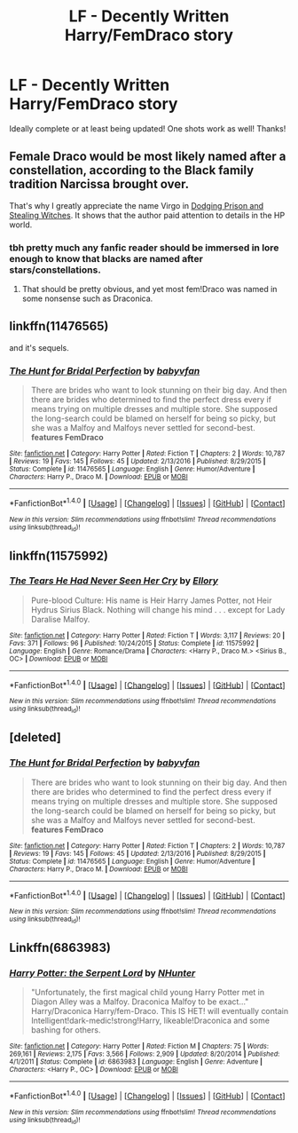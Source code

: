 #+TITLE: LF - Decently Written Harry/FemDraco story

* LF - Decently Written Harry/FemDraco story
:PROPERTIES:
:Author: OwningTheWorld
:Score: 19
:DateUnix: 1503022975.0
:DateShort: 2017-Aug-18
:FlairText: Request
:END:
Ideally complete or at least being updated! One shots work as well! Thanks!


** Female Draco would be most likely named after a constellation, according to the Black family tradition Narcissa brought over.

That's why I greatly appreciate the name Virgo in [[https://www.fanfiction.net/s/11574569/1/Dodging-Prison-and-Stealing-Witches-Revenge-is-Best-Served-Raw][Dodging Prison and Stealing Witches]]. It shows that the author paid attention to details in the HP world.
:PROPERTIES:
:Author: InquisitorCOC
:Score: 6
:DateUnix: 1503096433.0
:DateShort: 2017-Aug-19
:END:

*** tbh pretty much any fanfic reader should be immersed in lore enough to know that blacks are named after stars/constellations.
:PROPERTIES:
:Author: solidmentalgrace
:Score: 9
:DateUnix: 1503137041.0
:DateShort: 2017-Aug-19
:END:

**** That should be pretty obvious, and yet most fem!Draco was named in some nonsense such as Draconica.
:PROPERTIES:
:Author: InquisitorCOC
:Score: 7
:DateUnix: 1503152426.0
:DateShort: 2017-Aug-19
:END:


** linkffn(11476565)

and it's sequels.
:PROPERTIES:
:Author: Johnsmitish
:Score: 2
:DateUnix: 1503028072.0
:DateShort: 2017-Aug-18
:END:

*** [[http://www.fanfiction.net/s/11476565/1/][*/The Hunt for Bridal Perfection/*]] by [[https://www.fanfiction.net/u/1827773/babyvfan][/babyvfan/]]

#+begin_quote
  There are brides who want to look stunning on their big day. And then there are brides who determined to find the perfect dress every if means trying on multiple dresses and multiple store. She supposed the long-search could be blamed on herself for being so picky, but she was a Malfoy and Malfoys never settled for second-best. *features FemDraco*
#+end_quote

^{/Site/: [[http://www.fanfiction.net/][fanfiction.net]] *|* /Category/: Harry Potter *|* /Rated/: Fiction T *|* /Chapters/: 2 *|* /Words/: 10,787 *|* /Reviews/: 19 *|* /Favs/: 145 *|* /Follows/: 45 *|* /Updated/: 2/13/2016 *|* /Published/: 8/29/2015 *|* /Status/: Complete *|* /id/: 11476565 *|* /Language/: English *|* /Genre/: Humor/Adventure *|* /Characters/: Harry P., Draco M. *|* /Download/: [[http://www.ff2ebook.com/old/ffn-bot/index.php?id=11476565&source=ff&filetype=epub][EPUB]] or [[http://www.ff2ebook.com/old/ffn-bot/index.php?id=11476565&source=ff&filetype=mobi][MOBI]]}

--------------

*FanfictionBot*^{1.4.0} *|* [[[https://github.com/tusing/reddit-ffn-bot/wiki/Usage][Usage]]] | [[[https://github.com/tusing/reddit-ffn-bot/wiki/Changelog][Changelog]]] | [[[https://github.com/tusing/reddit-ffn-bot/issues/][Issues]]] | [[[https://github.com/tusing/reddit-ffn-bot/][GitHub]]] | [[[https://www.reddit.com/message/compose?to=tusing][Contact]]]

^{/New in this version: Slim recommendations using/ ffnbot!slim! /Thread recommendations using/ linksub(thread_id)!}
:PROPERTIES:
:Author: FanfictionBot
:Score: 1
:DateUnix: 1503028090.0
:DateShort: 2017-Aug-18
:END:


** linkffn(11575992)
:PROPERTIES:
:Author: Thsle
:Score: 2
:DateUnix: 1503033796.0
:DateShort: 2017-Aug-18
:END:

*** [[http://www.fanfiction.net/s/11575992/1/][*/The Tears He Had Never Seen Her Cry/*]] by [[https://www.fanfiction.net/u/1614796/Ellory][/Ellory/]]

#+begin_quote
  Pure-blood Culture: His name is Heir Harry James Potter, not Heir Hydrus Sirius Black. Nothing will change his mind . . . except for Lady Daralise Malfoy.
#+end_quote

^{/Site/: [[http://www.fanfiction.net/][fanfiction.net]] *|* /Category/: Harry Potter *|* /Rated/: Fiction T *|* /Words/: 3,117 *|* /Reviews/: 20 *|* /Favs/: 371 *|* /Follows/: 96 *|* /Published/: 10/24/2015 *|* /Status/: Complete *|* /id/: 11575992 *|* /Language/: English *|* /Genre/: Romance/Drama *|* /Characters/: <Harry P., Draco M.> <Sirius B., OC> *|* /Download/: [[http://www.ff2ebook.com/old/ffn-bot/index.php?id=11575992&source=ff&filetype=epub][EPUB]] or [[http://www.ff2ebook.com/old/ffn-bot/index.php?id=11575992&source=ff&filetype=mobi][MOBI]]}

--------------

*FanfictionBot*^{1.4.0} *|* [[[https://github.com/tusing/reddit-ffn-bot/wiki/Usage][Usage]]] | [[[https://github.com/tusing/reddit-ffn-bot/wiki/Changelog][Changelog]]] | [[[https://github.com/tusing/reddit-ffn-bot/issues/][Issues]]] | [[[https://github.com/tusing/reddit-ffn-bot/][GitHub]]] | [[[https://www.reddit.com/message/compose?to=tusing][Contact]]]

^{/New in this version: Slim recommendations using/ ffnbot!slim! /Thread recommendations using/ linksub(thread_id)!}
:PROPERTIES:
:Author: FanfictionBot
:Score: 1
:DateUnix: 1503033817.0
:DateShort: 2017-Aug-18
:END:


** [deleted]
:PROPERTIES:
:Score: 1
:DateUnix: 1503028088.0
:DateShort: 2017-Aug-18
:END:

*** [[http://www.fanfiction.net/s/11476565/1/][*/The Hunt for Bridal Perfection/*]] by [[https://www.fanfiction.net/u/1827773/babyvfan][/babyvfan/]]

#+begin_quote
  There are brides who want to look stunning on their big day. And then there are brides who determined to find the perfect dress every if means trying on multiple dresses and multiple store. She supposed the long-search could be blamed on herself for being so picky, but she was a Malfoy and Malfoys never settled for second-best. *features FemDraco*
#+end_quote

^{/Site/: [[http://www.fanfiction.net/][fanfiction.net]] *|* /Category/: Harry Potter *|* /Rated/: Fiction T *|* /Chapters/: 2 *|* /Words/: 10,787 *|* /Reviews/: 19 *|* /Favs/: 145 *|* /Follows/: 45 *|* /Updated/: 2/13/2016 *|* /Published/: 8/29/2015 *|* /Status/: Complete *|* /id/: 11476565 *|* /Language/: English *|* /Genre/: Humor/Adventure *|* /Characters/: Harry P., Draco M. *|* /Download/: [[http://www.ff2ebook.com/old/ffn-bot/index.php?id=11476565&source=ff&filetype=epub][EPUB]] or [[http://www.ff2ebook.com/old/ffn-bot/index.php?id=11476565&source=ff&filetype=mobi][MOBI]]}

--------------

*FanfictionBot*^{1.4.0} *|* [[[https://github.com/tusing/reddit-ffn-bot/wiki/Usage][Usage]]] | [[[https://github.com/tusing/reddit-ffn-bot/wiki/Changelog][Changelog]]] | [[[https://github.com/tusing/reddit-ffn-bot/issues/][Issues]]] | [[[https://github.com/tusing/reddit-ffn-bot/][GitHub]]] | [[[https://www.reddit.com/message/compose?to=tusing][Contact]]]

^{/New in this version: Slim recommendations using/ ffnbot!slim! /Thread recommendations using/ linksub(thread_id)!}
:PROPERTIES:
:Author: FanfictionBot
:Score: 1
:DateUnix: 1503028155.0
:DateShort: 2017-Aug-18
:END:


** Linkffn(6863983)
:PROPERTIES:
:Author: tiran1
:Score: 1
:DateUnix: 1503080376.0
:DateShort: 2017-Aug-18
:END:

*** [[http://www.fanfiction.net/s/6863983/1/][*/Harry Potter: the Serpent Lord/*]] by [[https://www.fanfiction.net/u/1755410/NHunter][/NHunter/]]

#+begin_quote
  "Unfortunately, the first magical child young Harry Potter met in Diagon Alley was a Malfoy. Draconica Malfoy to be exact..." Harry/Draconica Harry/fem-Draco. This IS HET! will eventually contain Intelligent!dark-medic!strong!Harry, likeable!Draconica and some bashing for others.
#+end_quote

^{/Site/: [[http://www.fanfiction.net/][fanfiction.net]] *|* /Category/: Harry Potter *|* /Rated/: Fiction M *|* /Chapters/: 75 *|* /Words/: 269,161 *|* /Reviews/: 2,175 *|* /Favs/: 3,566 *|* /Follows/: 2,909 *|* /Updated/: 8/20/2014 *|* /Published/: 4/1/2011 *|* /Status/: Complete *|* /id/: 6863983 *|* /Language/: English *|* /Genre/: Adventure *|* /Characters/: <Harry P., OC> *|* /Download/: [[http://www.ff2ebook.com/old/ffn-bot/index.php?id=6863983&source=ff&filetype=epub][EPUB]] or [[http://www.ff2ebook.com/old/ffn-bot/index.php?id=6863983&source=ff&filetype=mobi][MOBI]]}

--------------

*FanfictionBot*^{1.4.0} *|* [[[https://github.com/tusing/reddit-ffn-bot/wiki/Usage][Usage]]] | [[[https://github.com/tusing/reddit-ffn-bot/wiki/Changelog][Changelog]]] | [[[https://github.com/tusing/reddit-ffn-bot/issues/][Issues]]] | [[[https://github.com/tusing/reddit-ffn-bot/][GitHub]]] | [[[https://www.reddit.com/message/compose?to=tusing][Contact]]]

^{/New in this version: Slim recommendations using/ ffnbot!slim! /Thread recommendations using/ linksub(thread_id)!}
:PROPERTIES:
:Author: FanfictionBot
:Score: 1
:DateUnix: 1503080394.0
:DateShort: 2017-Aug-18
:END:
